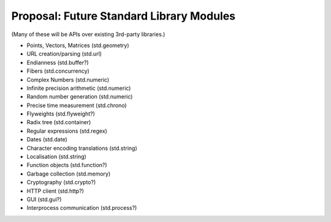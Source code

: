 Proposal: Future Standard Library Modules
=========================================

(Many of these will be APIs over existing 3rd-party libraries.)

* Points, Vectors, Matrices (std.geometry)
* URL creation/parsing (std.url)
* Endianness (std.buffer?)
* Fibers (std.concurrency)
* Complex Numbers (std.numeric)
* Infinite precision arithmetic (std.numeric)
* Random number generation (std.numeric)
* Precise time measurement (std.chrono)
* Flyweights (std.flyweight?)
* Radix tree (std.container)
* Regular expressions (std.regex)
* Dates (std.date)
* Character encoding translations (std.string)
* Localisation (std.string)
* Function objects (std.function?)
* Garbage collection (std.memory)
* Cryptography (std.crypto?)
* HTTP client (std.http?)
* GUI (std.gui?)
* Interprocess communication (std.process?)
